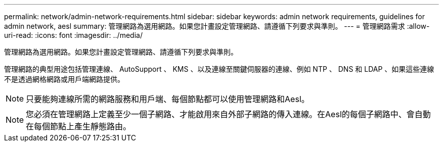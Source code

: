 ---
permalink: network/admin-network-requirements.html 
sidebar: sidebar 
keywords: admin network requirements, guidelines for admin network, aesl 
summary: 管理網路為選用網路。如果您計畫設定管理網路、請遵循下列要求與準則。 
---
= 管理網路需求
:allow-uri-read: 
:icons: font
:imagesdir: ../media/


[role="lead"]
管理網路為選用網路。如果您計畫設定管理網路、請遵循下列要求與準則。

管理網路的典型用途包括管理連線、 AutoSupport 、 KMS 、以及連線至關鍵伺服器的連線、例如 NTP 、 DNS 和 LDAP 、如果這些連線不是透過網格網路或用戶端網路提供。


NOTE: 只要能夠連線所需的網路服務和用戶端、每個節點都可以使用管理網路和Aesl。


NOTE: 您必須在管理網路上定義至少一個子網路、才能啟用來自外部子網路的傳入連線。在Aesl的每個子網路中、會自動在每個節點上產生靜態路由。
